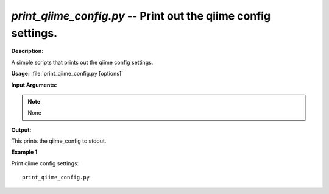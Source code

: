 .. _print_qiime_config:

.. index:: print_qiime_config

*print_qiime_config.py* -- Print out the qiime config settings.
^^^^^^^^^^^^^^^^^^^^^^^^^^^^^^^^^^^^^^^^^^^^^^^^^^^^^^^^^^^^^^^^^^^^^^^^^^^^^^^^^^^^^^^^^^^^^^^^^^^^^^^^^^^^^^^^^^^^^^^^^^^^^^^^^^^^^^^^^^^^^^^^^^^^^^^^^^^^^^^^^^^^^^^^^^^^^^^^^^^^^^^^^^^^^^^^^^^^^^^^^^^^^^^^^^^^^^^^^^^^^^^^^^^^^^^^^^^^^^^^^^^^^^^^^^^^^^^^^^^^^^^^^^^^^^^^^^^^^^^^^^^^^

**Description:**

A simple scripts that prints out the qiime config settings.


**Usage:** :file:`print_qiime_config.py [options]`

**Input Arguments:**

.. note::

	
	None

**Output:**

This prints the qiime_config to stdout.


**Example 1**

Print qiime config settings:

::

	print_qiime_config.py


